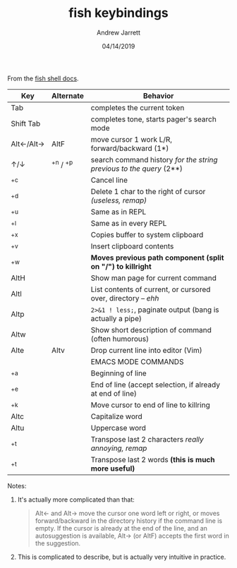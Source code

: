 #+TITLE: fish keybindings
#+AUTHOR: Andrew Jarrett
#+EMAIL:ahrjarrett@gmail.com
#+DATE: 04/14/2019

From the [[https://fishshell.com/docs/current/index.html#editor][fish shell docs]].

| Key       | Alternate | Behavior                                                            |
|-----------+-----------+---------------------------------------------------------------------|
| Tab       |           | completes the current token                                         |
| Shift Tab |           | completes tone, starts pager's search mode                          |
| Alt←/Alt→ | AltF      | move cursor 1 work L/R, forward/backward (1*)                       |
| ↑/↓       | ^+n / ^+p | search command history /for the string previous to the query/ (2**) |
| ^+c       |           | Cancel line                                                         |
| ^+d       |           | Delete 1 char to the right of cursor /(useless, remap)/             |
| ^+u       |           | Same as in REPL                                                     |
| ^+l       |           | Same as in every REPL                                               |
| ^+x       |           | Copies buffer to system clipboard                                   |
| ^+v       |           | Insert clipboard contents                                           |
| ^+w       |           | *Moves previous path component (split on "/") to killright*         |
| AltH      |           | Show man page for current command                                   |
| Altl      |           | List contents of current, or cursored over, directory -- /ehh/      |
| Altp      |           | ~2>&1 ! less;~, paginate output (bang is actually a pipe)           |
| Altw      |           | Show short description of command (often humorous)                  |
| Alte      | Altv      | Drop current line into editor (Vim)                                 |
|-----------+-----------+---------------------------------------------------------------------|
|           |           | EMACS MODE COMMANDS                                                 |
| ^+a       |           | Beginning of line                                                   |
| ^+e       |           | End of line (accept selection, if already at end of line)           |
| ^+k       |           | Move cursor to end of line to killring                              |
| Altc      |           | Capitalize word                                                     |
| Altu      |           | Uppercase word                                                      |
| ^+t       |           | Transpose last 2 characters /really annoying, remap/                |
| ^+t       |           | Transpose last 2 words *(this is much more useful)*                 |
                                                          
Notes:

1. It's actually more complicated than that: 
 
   #+BEGIN_QUOTE
Alt← and Alt→ move the cursor one word left or right, or moves forward/backward in the directory history if the command line is empty. If the cursor is already at the end of the line, and an autosuggestion is available, Alt→ (or AltF) accepts the first word in the suggestion.
#+END_QUOTE

2. This is complicated to describe, but is actually very intuitive in practice.
